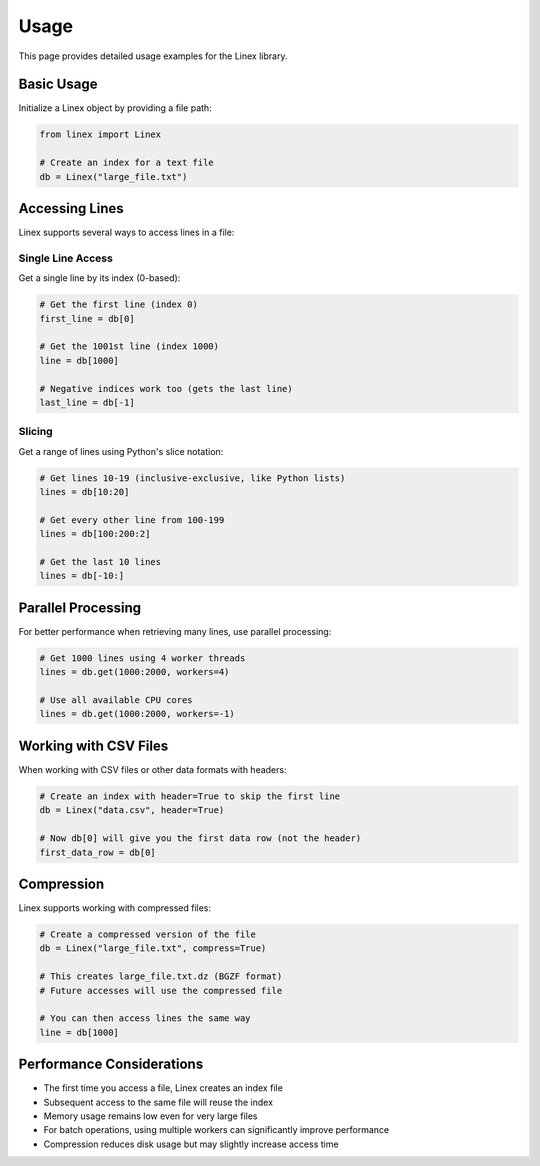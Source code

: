 Usage
=====

This page provides detailed usage examples for the Linex library.

Basic Usage
----------

Initialize a Linex object by providing a file path:

.. code-block:: python

   from linex import Linex
   
   # Create an index for a text file
   db = Linex("large_file.txt")

Accessing Lines
--------------

Linex supports several ways to access lines in a file:

Single Line Access
~~~~~~~~~~~~~~~~~

Get a single line by its index (0-based):

.. code-block:: python

   # Get the first line (index 0)
   first_line = db[0]
   
   # Get the 1001st line (index 1000)
   line = db[1000]
   
   # Negative indices work too (gets the last line)
   last_line = db[-1]

Slicing
~~~~~~~

Get a range of lines using Python's slice notation:

.. code-block:: python

   # Get lines 10-19 (inclusive-exclusive, like Python lists)
   lines = db[10:20]
   
   # Get every other line from 100-199
   lines = db[100:200:2]
   
   # Get the last 10 lines
   lines = db[-10:]

Parallel Processing
-----------------

For better performance when retrieving many lines, use parallel processing:

.. code-block:: python

   # Get 1000 lines using 4 worker threads
   lines = db.get(1000:2000, workers=4)
   
   # Use all available CPU cores
   lines = db.get(1000:2000, workers=-1)

Working with CSV Files
--------------------

When working with CSV files or other data formats with headers:

.. code-block:: python

   # Create an index with header=True to skip the first line
   db = Linex("data.csv", header=True)
   
   # Now db[0] will give you the first data row (not the header)
   first_data_row = db[0]

Compression
----------

Linex supports working with compressed files:

.. code-block:: python

   # Create a compressed version of the file
   db = Linex("large_file.txt", compress=True)
   
   # This creates large_file.txt.dz (BGZF format)
   # Future accesses will use the compressed file

   # You can then access lines the same way
   line = db[1000]

Performance Considerations
------------------------

- The first time you access a file, Linex creates an index file
- Subsequent access to the same file will reuse the index
- Memory usage remains low even for very large files
- For batch operations, using multiple workers can significantly improve performance
- Compression reduces disk usage but may slightly increase access time